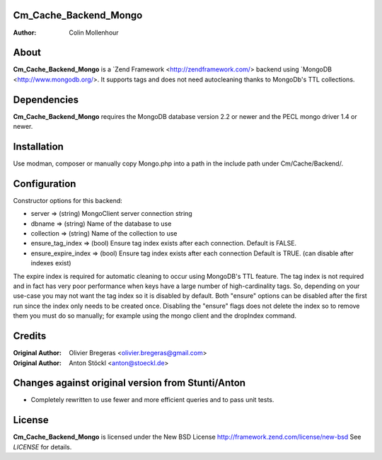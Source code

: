 Cm_Cache_Backend_Mongo
============
:Author: Colin Mollenhour

About
=====
**Cm_Cache_Backend_Mongo** is a `Zend Framework <http://zendframework.com/> backend using `MongoDB <http://www.mongodb.org/>.
It supports tags and does not need autocleaning thanks to MongoDb's TTL collections.

Dependencies
============
**Cm_Cache_Backend_Mongo** requires the MongoDB database version 2.2 or newer and the PECL mongo driver 1.4 or newer.

Installation
============

Use modman, composer or manually copy Mongo.php into a path in the include path under Cm/Cache/Backend/.

Configuration
=============

Constructor options for this backend:

* server         => (string) MongoClient server connection string
* dbname         => (string) Name of the database to use
* collection     => (string) Name of the collection to use
* ensure_tag_index => (bool) Ensure tag index exists after each connection. Default is FALSE.
* ensure_expire_index => (bool) Ensure tag index exists after each connection Default is TRUE. (can disable after indexes exist)

The expire index is required for automatic cleaning to occur using MongoDB's TTL feature. The tag index is not required
and in fact has very poor performance when keys have a large number of high-cardinality tags. So, depending on your use-case
you may not want the tag index so it is disabled by default. Both "ensure" options can be disabled after the first run since the
index only needs to be created once. Disabling the "ensure" flags does not delete the index so to remove them you must do so
manually; for example using the mongo client and the dropIndex command.

Credits
=======

:Original Author: Olivier Bregeras <olivier.bregeras@gmail.com>
:Original Author: Anton Stöckl <anton@stoeckl.de>

Changes against original version from Stunti/Anton
============================================

- Completely rewritten to use fewer and more efficient queries and to pass unit tests.

License
=======
**Cm_Cache_Backend_Mongo** is licensed under the New BSD License http://framework.zend.com/license/new-bsd
See *LICENSE* for details.
